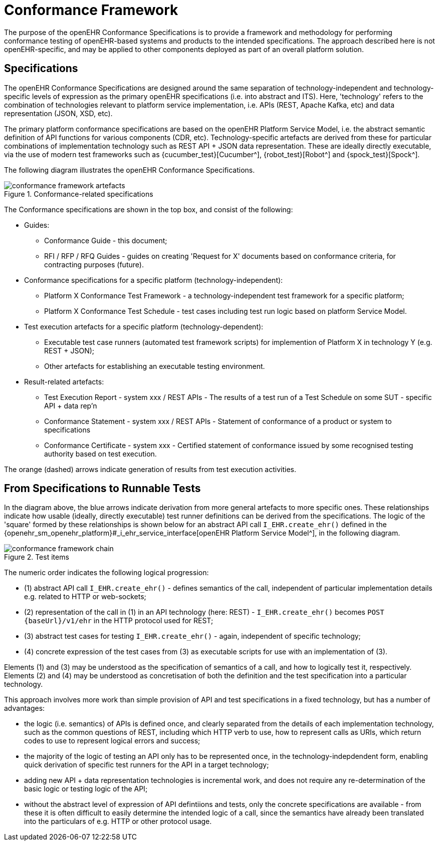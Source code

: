 = Conformance Framework

The purpose of the openEHR Conformance Specifications is to provide a framework and methodology for performing conformance testing of openEHR-based systems and products to the intended specifications. The approach described here is not openEHR-specific, and may be applied to other components deployed as part of an overall platform solution.

== Specifications

The openEHR Conformance Specifications are designed around the same separation of technology-independent and technology-specific levels of expression as the primary openEHR specifications (i.e. into abstract and ITS). Here, 'technology' refers to the combination of technologies relevant to platform service implementation, i.e. APIs (REST, Apache Kafka, etc) and data representation (JSON, XSD, etc).

The primary platform conformance specifications are based on the openEHR Platform Service Model, i.e. the abstract semantic definition of API functions for various components (CDR, etc). Technology-specific artefacts are derived from these for particular combinations of implementation technology such as REST API + JSON data representation. These are ideally directly executable, via the use of modern test frameworks such as {cucumber_test}[Cucumber^], {robot_test}[Robot^] and {spock_test}[Spock^]. 

The following diagram illustrates the openEHR Conformance Specifications.

[.text-center]
.Conformance-related specifications
image::{diagrams_uri}/conformance_framework-artefacts.svg[id=conformance_framework-artefacts, align="center"]

The Conformance specifications are shown in the top box, and consist of the following:

* Guides:
** Conformance Guide - this document;
** RFI / RFP / RFQ Guides - guides on creating 'Request for X' documents based on conformance criteria, for contracting purposes (future).
* Conformance specifications for a specific platform (technology-independent):
** Platform X Conformance Test Framework - a technology-independent test framework for a specific platform;
** Platform X Conformance Test Schedule - test cases including test run logic based on platform Service Model.
* Test execution artefacts for a specific platform (technology-dependent):
** Executable test case runners (automated test framework scripts) for implemention of Platform X in technology Y (e.g. REST + JSON);
** Other artefacts for establishing an executable testing environment.
* Result-related artefacts:
** Test Execution Report - system xxx / REST APIs - The results of a test run of a Test Schedule on some SUT - specific API + data rep'n
** Conformance Statement - system xxx / REST APIs - Statement of conformance of a product or system to specifications
** Conformance Certificate - system xxx - Certified statement of conformance issued by some recognised testing  authority based on test execution.

The orange (dashed) arrows indicate generation of results from test execution activities.

== From Specifications to Runnable Tests

In the diagram above, the blue arrows indicate derivation from more general artefacts to more specific ones. These relationships indicate how usable (ideally, directly executable) test runner definitions can be derived from the specifications. The logic of the 'square' formed by these relationships is shown below for an abstract API call `I_EHR.create_ehr()` defined in the {openehr_sm_openehr_platform}#_i_ehr_service_interface[openEHR Platform Service Model^], in the following diagram.

[.text-center]
.Test items
image::{diagrams_uri}/conformance_framework-chain.svg[id=conformance_framework-chain, align="center"]

The numeric order indicates the following logical progression:

* (1) abstract API call `I_EHR.create_ehr()` - defines semantics of the call, independent of particular implementation details e.g. related to HTTP or web-sockets;
* (2) representation of the call in (1) in an API technology (here: REST) - `I_EHR.create_ehr()` becomes `POST {baseUrl}/v1/ehr` in the HTTP protocol used for REST;
* (3) abstract test cases for testing `I_EHR.create_ehr()` - again, independent of specific technology;
* (4) concrete expression of the test cases from (3) as executable scripts for use with an implementation of (3).

Elements (1) and (3) may be understood as the specification of semantics of a call, and how to logically test it, respectively. Elements (2) and (4) may be understood as concretisation of both the definition and the test specification into a particular technology.

This approach involves more work than simple provision of API and test specifications in a fixed technology, but has a number of advantages:

* the logic (i.e. semantics) of APIs is defined once, and clearly separated from the details of each implementation technology, such as the common questions of REST, including which HTTP verb to use, how to represent calls as URIs, which return codes to use to represent logical errors and success;
* the majority of the logic of testing an API only has to be represented once, in the technology-indepdendent form, enabling quick derivation of specific test runners for the API in a target technology;
* adding new API + data representation technologies is incremental work, and does not require any re-determination of the basic logic or testing logic of the API;
* without the abstract level of expression of API defintiions and tests, only the concrete specifications are available - from these it is often difficult to easily determine the intended logic of a call, since the semantics have already been translated into the particulars of e.g. HTTP or other protocol usage. 



